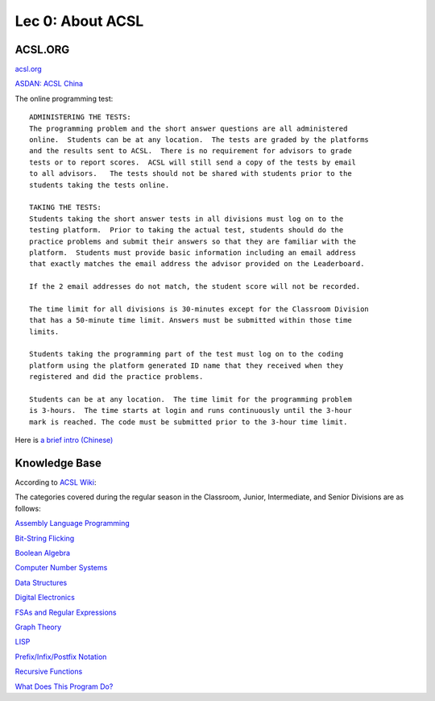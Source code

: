 Lec 0: About ACSL
=================

ACSL.ORG
--------

`acsl.org <https://acsl.org>`_

`ASDAN: ACSL China <http://www.seedasdan.org/acsl/>`_

The online programming test::

    ADMINISTERING THE TESTS:
    The programming problem and the short answer questions are all administered
    online.  Students can be at any location.  The tests are graded by the platforms
    and the results sent to ACSL.  There is no requirement for advisors to grade
    tests or to report scores.  ACSL will still send a copy of the tests by email
    to all advisors.   The tests should not be shared with students prior to the
    students taking the tests online.

    TAKING THE TESTS:
    Students taking the short answer tests in all divisions must log on to the
    testing platform.  Prior to taking the actual test, students should do the
    practice problems and submit their answers so that they are familiar with the
    platform.  Students must provide basic information including an email address
    that exactly matches the email address the advisor provided on the Leaderboard.

    If the 2 email addresses do not match, the student score will not be recorded.

    The time limit for all divisions is 30-minutes except for the Classroom Division
    that has a 50-minute time limit. Answers must be submitted within those time
    limits.

    Students taking the programming part of the test must log on to the coding
    platform using the platform generated ID name that they received when they
    registered and did the practice problems.

    Students can be at any location.  The time limit for the programming problem
    is 3-hours.  The time starts at login and runs continuously until the 3-hour
    mark is reached. The code must be submitted prior to the 3-hour time limit.

Here is `a brief intro (Chinese) <./ACSL-Lecture-Roadmap-2020.pptx>`_

Knowledge Base
--------------

According to `ACSL Wiki <http://www.categories.acsl.org/wiki/index.php?title=Main_Page>`_:

The categories covered during the regular season in the Classroom, Junior,
Intermediate, and Senior Divisions are as follows:

`Assembly Language Programming <http://www.categories.acsl.org/wiki/index.php?title=Assembly_Language_Programming>`_

`Bit-String Flicking <http://www.categories.acsl.org/wiki/index.php?title=Bit-String_Flicking>`_

`Boolean Algebra <http://www.categories.acsl.org/wiki/index.php?title=Boolean_Algebra>`_

`Computer Number Systems <http://www.categories.acsl.org/wiki/index.php?title=Computer_Number_Systems>`_

`Data Structures <http://www.categories.acsl.org/wiki/index.php?title=Data_Structures>`_

`Digital Electronics <http://www.categories.acsl.org/wiki/index.php?title=Digital_Electronics>`_

`FSAs and Regular Expressions <http://www.categories.acsl.org/wiki/index.php?title=FSAs_and_Regular_Expressions>`_

`Graph Theory <http://www.categories.acsl.org/wiki/index.php?title=Graph_Theory>`_

`LISP <http://www.categories.acsl.org/wiki/index.php?title=LISP>`_

`Prefix/Infix/Postfix Notation <http://www.categories.acsl.org/wiki/index.php?title=Prefix/Infix/Postfix_Notation>`_

`Recursive Functions <http://www.categories.acsl.org/wiki/index.php?title=Recursive_Functions>`_

`What Does This Program Do? <http://www.categories.acsl.org/wiki/index.php?title=What_Does_This_Program_Do%3F>`_
